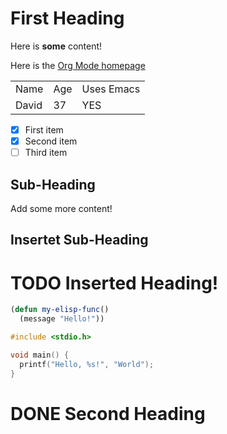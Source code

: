 * First Heading

Here is *some* content!

Here is the [[https://orgmode.org/][Org Mode homepage]]

| Name  | Age | Uses Emacs |
| David |  37 | YES        |

- [X] First item
- [X] Second item
- [ ] Third item

** Sub-Heading

Add some more content!

** Insertet Sub-Heading

* TODO Inserted Heading!

#+begin_src emacs-lisp
  (defun my-elisp-func()
    (message "Hello!"))
#+end_src

#+begin_src c
  #include <stdio.h>

  void main() {
    printf("Hello, %s!", "World");
  }
#+end_src

* DONE Second Heading
